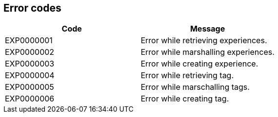 == Error codes

|===
|Code |Message

|EXP0000001
|Error while retrieving experiences.

|EXP0000002
|Error while marshalling experiences.

|EXP0000003
|Error while creating experience.

|EXP0000004
|Error while retrieving tag.

|EXP0000005
|Error while marschalling tags.

|EXP0000006
|Error while creating tag.
|===
